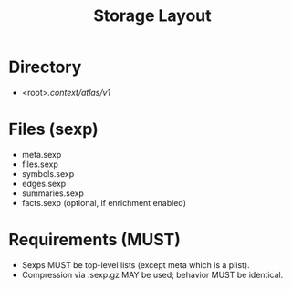 #+title: Storage Layout
#+language: en
:PROPERTIES:
:ID: v1-20-storage-layout
:STATUS: Normative
:VERSION: 1.0
:UPDATED: 2025-10-14
:SUMMARY: On-disk layout under .context/atlas/v1/.
:END:

* Directory
- <root>/.context/atlas/v1/

* Files (sexp)
- meta.sexp
- files.sexp
- symbols.sexp
- edges.sexp
- summaries.sexp
- facts.sexp (optional, if enrichment enabled)

* Requirements (MUST)
- Sexps MUST be top-level lists (except meta which is a plist).
- Compression via .sexp.gz MAY be used; behavior MUST be identical.
